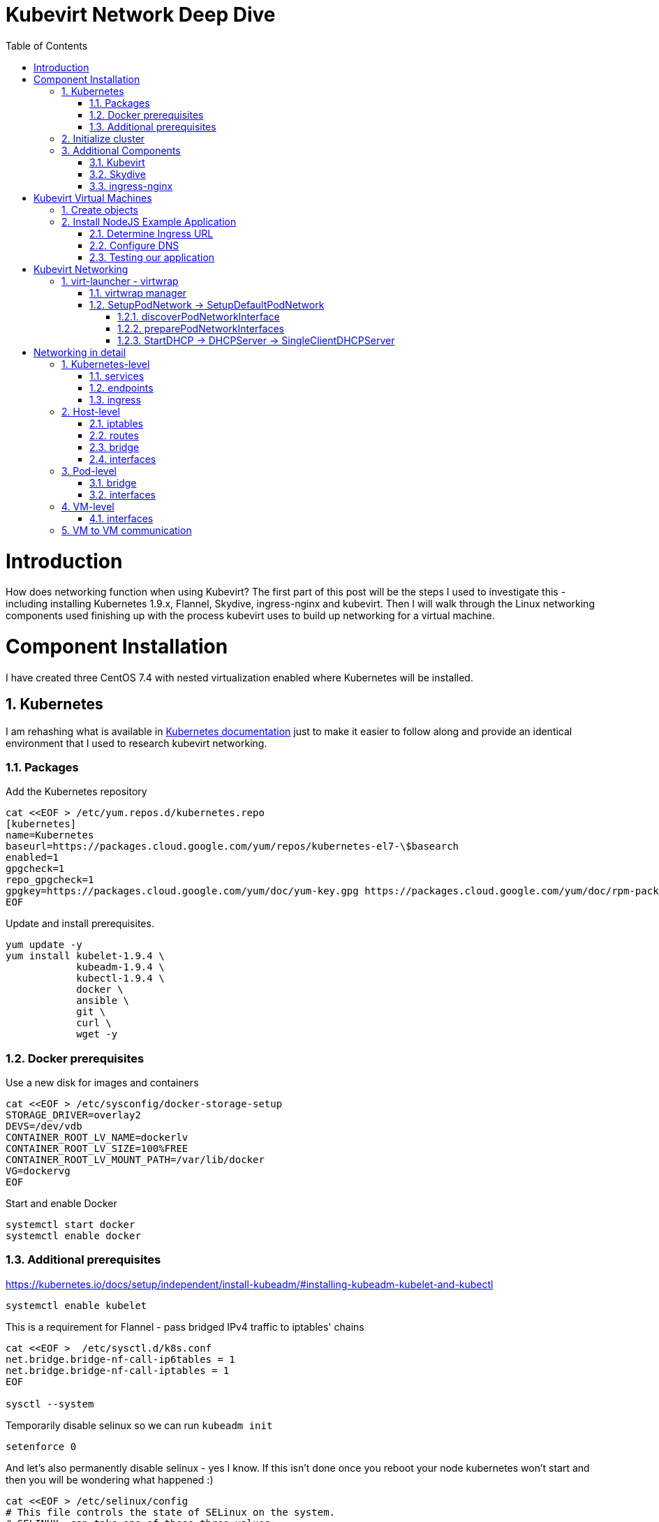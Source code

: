 = Kubevirt Network Deep Dive
ifdef::backend-pdf[]
:doctype: book
:compat-mode!:
:pagenums: :pygments-style: bw :source-highlighter: pygments
:experimental:
:specialnumbered!:
:chapter-label:
endif::[]
:imagesdir: images
:numbered:
:toc:
:toc-placement: preamble
:icons: font
:toclevels: 3
:showtitle:

{empty}


= Introduction

How does networking function when using Kubevirt?
The first part of this post will be the steps I used to investigate
this - including installing Kubernetes 1.9.x, Flannel, Skydive, ingress-nginx and kubevirt.
Then I will walk through the Linux networking components used finishing up
with the process kubevirt uses to build up networking for a virtual machine.


[[install]]
= Component Installation
I have created three CentOS 7.4 with nested virtualization enabled where Kubernetes
will be installed.

== Kubernetes

I am rehashing what is available in https://kubernetes.io/docs/setup/independent/install-kubeadm/[Kubernetes documentation] just to make it easier to follow along and provide an identical environment that
I used to research kubevirt networking.

=== Packages

Add the Kubernetes repository
[source,bash]
----
cat <<EOF > /etc/yum.repos.d/kubernetes.repo
[kubernetes]
name=Kubernetes
baseurl=https://packages.cloud.google.com/yum/repos/kubernetes-el7-\$basearch
enabled=1
gpgcheck=1
repo_gpgcheck=1
gpgkey=https://packages.cloud.google.com/yum/doc/yum-key.gpg https://packages.cloud.google.com/yum/doc/rpm-package-key.gpg
EOF
----

Update and install prerequisites.
[source,bash]
----
yum update -y
yum install kubelet-1.9.4 \
            kubeadm-1.9.4 \
            kubectl-1.9.4 \
            docker \
            ansible \
            git \
            curl \
            wget -y
----

=== Docker prerequisites

Use a new disk for images and containers
[source,bash]
----
cat <<EOF > /etc/sysconfig/docker-storage-setup
STORAGE_DRIVER=overlay2
DEVS=/dev/vdb
CONTAINER_ROOT_LV_NAME=dockerlv
CONTAINER_ROOT_LV_SIZE=100%FREE
CONTAINER_ROOT_LV_MOUNT_PATH=/var/lib/docker
VG=dockervg
EOF
----

Start and enable Docker
[source,bash]
----
systemctl start docker
systemctl enable docker
----


=== Additional prerequisites

https://kubernetes.io/docs/setup/independent/install-kubeadm/#installing-kubeadm-kubelet-and-kubectl

[source,bash]
----
systemctl enable kubelet
----

This is a requirement for Flannel - pass bridged IPv4 traffic to iptables' chains
[source,bash]
----
cat <<EOF >  /etc/sysctl.d/k8s.conf
net.bridge.bridge-nf-call-ip6tables = 1
net.bridge.bridge-nf-call-iptables = 1
EOF

sysctl --system
----

Temporarily disable selinux so we can run `kubeadm init`

[source,bash]
----
setenforce 0
----

And let's also permanently disable selinux - yes I know. If this isn't done
once you reboot your node kubernetes won't start and then you will be wondering
what happened :)

[source,bash]
----
cat <<EOF > /etc/selinux/config
# This file controls the state of SELinux on the system.
# SELINUX= can take one of these three values:
#     enforcing - SELinux security policy is enforced.
#     permissive - SELinux prints warnings instead of enforcing.
#     disabled - No SELinux policy is loaded.
SELINUX=disabled
# SELINUXTYPE= can take one of three two values:
#     targeted - Targeted processes are protected,
#     minimum - Modification of targeted policy. Only selected processes are protected.
#     mls - Multi Level Security protection.
SELINUXTYPE=targeted
EOF
----

== Initialize cluster



Now we are ready to https://kubernetes.io/docs/setup/independent/create-cluster-kubeadm/[create our cluster] starting with the first and only master.
[source,bash]
----
kubeadm init --pod-network-cidr=10.244.0.0/16

...output...

mkdir -p $HOME/.kube
  sudo cp -i /etc/kubernetes/admin.conf $HOME/.kube/config
  sudo chown $(id -u):$(id -g) $HOME/.kube/config
----

There are multiple CNI providers in this example environment just going to use Flannel since
its simple to deploy and configure.

[source,bash]
----
kubectl apply -f https://raw.githubusercontent.com/coreos/flannel/v0.9.1/Documentation/kube-flannel.yml
----

After Flannel is deployed join the nodes to the cluster.
[source,bash]
----
kubeadm join --token 045c1c.04765c236e1bd8da 172.31.50.221:6443 \
             --discovery-token-ca-cert-hash sha256:redacted
----

Once all the nodes have been joined check the status.
[source,bash]
----
$ kubectl get node
NAME                  STATUS    ROLES     AGE       VERSION
km1.virtomation.com   Ready     master    11m       v1.9.4
kn1.virtomation.com   Ready     <none>    10m       v1.9.4
kn2.virtomation.com   Ready     <none>    10m       v1.9.4
----

== Additional Components

=== Kubevirt

The recommended installation method is to use https://github.com/kubevirt/kubevirt-ansible[kubevirt-ansible].
For this example I don't require storage so just deploying using `kubectl create`.

[source,bash]
----
$ kubectl create -f https://github.com/kubevirt/kubevirt/releases/download/v0.4.1/kubevirt.yaml
serviceaccount "kubevirt-apiserver" created

... output ...

customresourcedefinition "offlinevirtualmachines.kubevirt.io" created
----

Let's make sure that all the pods are running.
[source,bash]
----
$ kubectl get pod -n kube-system -l 'kubevirt.io'
NAME                               READY     STATUS    RESTARTS   AGE
virt-api-747745669-62cww           1/1       Running   0          4m
virt-api-747745669-qtn7f           1/1       Running   0          4m
virt-controller-648945bbcb-dfpwm   0/1       Running   0          4m
virt-controller-648945bbcb-tppgx   1/1       Running   0          4m
virt-handler-xlfc2                 1/1       Running   0          4m
virt-handler-z5lsh                 1/1       Running   0          4m
----


=== Skydive

I have used https://github.com/skydive-project/skydive[Skydive] in the past. It is a great tool
to understand the topology of software-defined-networking. The only caveat is that
Skydive doesn't create a complete topology when using Flannel but there
is still a good picture of what is going on. So with that let's install.

[source,bash]
----
kubectl create ns skydive
kubectl create -n skydive -f https://raw.githubusercontent.com/skydive-project/skydive/master/contrib/kubernetes/skydive.yaml
----

Check the status of Skydive agent and analyzer
[source,bash]
----
$ kubectl get pod -n skydive
NAME                                READY     STATUS    RESTARTS   AGE
skydive-agent-5hh8k                 1/1       Running   0          5m
skydive-agent-c29l7                 1/1       Running   0          5m
skydive-analyzer-5db567b4bc-m77kq   2/2       Running   0          5m
----

=== ingress-nginx

To provide external access our example NodeJS application we need to an ingress controller.
For this example we are going to using https://github.com/kubernetes/ingress-nginx/tree/master/deploy[ingress-nginx]

I created a simple script `ingress.sh` that follows the installation documentation for ingress-nginx
with a couple minor modifications:

- Patch the `nginx-configuration` ConfigMap to enable vts status
- Add an additional `containerPort` to the deployment and an additional port to the service.
- Create an ingress to access nginx status page

The script and additional files are available in the github repo listed below.
[source,bash]
----
git clone https://github.com/jcpowermac/kubevirt-network-deepdive
cd kubevirt-network-deepdive/kubernetes/ingress
bash ingress.sh
----

After the script is complete confirm that ingress-nginx pods are running.
[source,bash]
----
$ kubectl get pod -n ingress-nginx
NAME                                        READY     STATUS    RESTARTS   AGE
default-http-backend-55c6c69b88-jpl95       1/1       Running   0          1m
nginx-ingress-controller-85c8787886-vf5tp   1/1       Running   0          1m
----


= Kubevirt Virtual Machines

Now we are at a point where we can deploy our first Kubevirt virtual machines.
These instances are where we will deploy our simple NodeJS and MongoDB application.

== Create objects

Let's create a clean new namespace
[source,bash]
----
$ kubectl create ns nodejs-ex
namespace "nodejs-ex" created
----

The `nodejs-ex.yaml` contains multiple objects.  The definitions for our
two virtual machines - mongodb and nodejs.  Two Kubernetes `Services` and a one Kubernetes
`Ingress` object. These instances will be created as offline virtual machines so after
this has been deployed we will start them up.

[source,bash]
----
$ kubectl create -f https://raw.githubusercontent.com/jcpowermac/kubevirt-network-deepdive/master/kubernetes/nodejs-ex.yaml -n nodejs-ex
offlinevirtualmachine "nodejs" created
offlinevirtualmachine "mongodb" created
service "mongodb" created
service "nodejs" created
ingress "nodejs" created
----

Start the nodejs virtual machine
[source,bash]
----
$ kubectl patch offlinevirtualmachine nodejs --type merge -p '{"spec":{"running":true}}' -n nodejs-ex
offlinevirtualmachine "nodejs" patched
----

Start the mongodb virtual machine
[source,bash]
----
$ kubectl patch offlinevirtualmachine mongodb --type merge -p '{"spec":{"running":true}}' -n nodejs-ex
offlinevirtualmachine "mongodb" patched
----

Review kubevirt virtual machine objects
[source,bash]
----
$ kubectl get ovms -n nodejs-ex
NAME      AGE
mongodb   7m
nodejs    7m

$ kubectl get vms -n nodejs-ex
NAME      AGE
mongodb   4m
nodejs    5m
----

Where is our virtual machines and what is their IP address?
[source,bash]
----
$ kubectl get pod -o wide -n nodejs-ex
NAME                          READY     STATUS    RESTARTS   AGE       IP           NODE
virt-launcher-mongodb-qdpmg   2/2       Running   0          4m        10.244.2.7   kn2.virtomation.com
virt-launcher-nodejs-5r59c    2/2       Running   0          4m        10.244.1.8   kn1.virtomation.com
----
To test virtual machine to virtual machine network connectivity I purposely set the
host where which instance would run by using a `nodeSelector`.

== Install NodeJS Example Application

To quickly deploy our example application ansible playbook and roles
are included in the repository.  Two inventory files need to be modified
before executing `ansible-playbook`. Within `all.yml` change the `analyzers` IP address
to what is listed in the command below.
[source,bash]
----
$ kubectl get endpoints -n skydive
NAME               ENDPOINTS                                                      AGE
skydive-analyzer   10.244.1.2:9200,10.244.1.2:12379,10.244.1.2:8082 + 1 more...   18h
----
And finally use the IP Addresses from the `kubectl get pod -o wide -n nodejs-ex` command (example above)
to modify `inventory/hosts.ini`.

[source,bash]
----
cd kubevirt-network-deepdive/ansible
vim inventory/group_vars/all.yml
vim inventory/hosts.ini

ansible-playbook -i inventory/hosts.ini playbook/main.yml
... output ...
----

=== Determine Ingress URL

First let's find the host.  This is defined within the `Ingress` object.
In this case it is `nodejs.ingress.virtomation.com`.
[source,bash]
----
$ kubectl get ingress -n nodejs-ex
NAME      HOSTS                            ADDRESS   PORTS     AGE
nodejs    nodejs.ingress.virtomation.com             80        22m
----

What are the NodePorts? When deploying ingress-nginx without the modified Service these
NodePorts are random.  For this example they were switched to static for http (30000)
and http-mgmt (32000).

[source,bash]
----
$ kubectl get service ingress-nginx -n ingress-nginx
NAME            TYPE       CLUSTER-IP      EXTERNAL-IP   PORT(S)                                      AGE
ingress-nginx   NodePort   10.110.173.97   <none>        80:30000/TCP,443:30327/TCP,18080:32000/TCP   52m
----

What node is the nginx-ingress controller running on?  This is needed to configure DNS.
[source,bash]
----
$ kubectl get pod -n ingress-nginx -o wide
NAME                                        READY     STATUS    RESTARTS   AGE       IP           NODE
default-http-backend-55c6c69b88-jpl95       1/1       Running   0          53m       10.244.1.3   kn1.virtomation.com
nginx-ingress-controller-85c8787886-vf5tp   1/1       Running   0          53m       10.244.1.4   kn1.virtomation.com
----

=== Configure DNS
In my homelab I am using dnsmasq. To support ingress add the host where the controller is running as
an A record.

[source,bash]
----
[root@dns1 ~]# cat /etc/dnsmasq.d/virtomation.conf
... output ...
address=/km1.virtomation.com/172.31.50.221
address=/kn1.virtomation.com/172.31.50.231
address=/kn2.virtomation.com/172.31.50.232

# Needed for nginx-ingress
address=/.ingress.virtomation.com/172.31.50.231
... output ...
----
Restart dnsmasq for the new config
[source,bash]
----
systemctl restart dnsmasq
----

=== Testing our application

This application uses MongoDB to store the views of the website.  Listing the `count-value`
shows that the database is connected and networking is functioning correctly.
[source,bash]
----
$ curl http://nodejs.ingress.virtomation.com:30000/
<!doctype html>
<html lang="en">

...output...

<p>Page view count:
<span class="code" id="count-value">7</span>
</p>

...output...
----


= Kubevirt Networking

Now that we shown that kubernetes, kubevirt, ingress-nginx and flannel work together how is it accomplished?
First let's go over what is going on in kubevirt specifically.


image::diagram.png[Kubevirt networking]

== virt-launcher - https://github.com/kubevirt/kubevirt/tree/master/pkg/virt-launcher/virtwrap[virtwrap]

virt-launcher is the pod that runs the necessary components instantiate and run a virtual machine.
We are only going to concentrate on the network portion in this post.

=== https://github.com/kubevirt/kubevirt/blob/master/pkg/virt-launcher/virtwrap/manager.go[virtwrap manager]

Before the virtual machine is started the `preStartHook` will run `SetupPodNetwork`.

=== SetupPodNetwork -> https://github.com/kubevirt/kubevirt/blob/master/pkg/virt-launcher/virtwrap/network/network.go[SetupDefaultPodNetwork]

This function calls two functions that are detailed below `discoverPodNetworkInterface`, `preparePodNetworkInterface` and `StartDHCP`

==== https://github.com/kubevirt/kubevirt/blob/master/pkg/virt-launcher/virtwrap/network/network.go[discoverPodNetworkInterface]

This function gathers the following information about the pod interface:

- IP Address
- Routes
- Gateway
- MAC address

This is stored for later use in configuring DHCP.

==== https://github.com/kubevirt/kubevirt/blob/master/pkg/virt-launcher/virtwrap/network/network.go[preparePodNetworkInterfaces]

Once the current details of the pod interface have been stored following operations are performed:

- Delete the IP address from the pod interface
- Set the pod interface down
- Change the pod interface MAC address
- Set the pod interface up
- Create the bridge
- Add the pod interface to the bridge

This will provide libvirt a bridge to use for the virtual machine that will be created.

==== StartDHCP -> DHCPServer -> https://github.com/kubevirt/kubevirt/blob/master/pkg/virt-launcher/virtwrap/network/dhcp/dhcp.go[SingleClientDHCPServer]

This DHCP server only provides a single address to a client in this case the virtual machine that will be started.  The network details - the IP address, gateway, routes, DNS servers and suffixes are taken from the pod which will be served to the virtual machine.

= Networking in detail

Now that we have a clearier picture of kubevirt networking we will continue with the kubernetes objects, pod and virtual machine network details.  Finishing up with two scenarios: virtual machine to virtual machine communication and ingress to virtual machine.

https://thenewstack.io/hackers-guide-kubernetes-networking/

https://events.static.linuxfound.org/sites/events/files/slides/2016%20-%20Linux%20Networking%20explained_0.pdf

bridge fdb show br cni0


== Kubernetes-level

=== services

[source,bash]
----
$ kubectl get services -n nodejs-ex
NAME      TYPE        CLUSTER-IP       EXTERNAL-IP   PORT(S)     AGE
mongodb   ClusterIP   10.108.188.170   <none>        27017/TCP   3h
nodejs    ClusterIP   10.110.233.114   <none>        8080/TCP    3h
----

=== endpoints

Below are the endpoints for the virtual machines that were created above.
[source,bash]
----
$ kubectl get endpoints -n nodejs-ex
NAME      ENDPOINTS          AGE
mongodb   10.244.2.7:27017   1h
nodejs    10.244.1.8:8080    1h
----

=== ingress

[source,bash]
----
$ kubectl get ingress -n nodejs-ex
NAME      HOSTS                            ADDRESS   PORTS     AGE
nodejs    nodejs.ingress.virtomation.com             80        3h
----

== Host-level

=== iptables

https://kubernetes.io/docs/tasks/debug-application-cluster/debug-service/#is-kube-proxy-writing-iptables-rules
[source,bash]
----
[root@kn1 ~]# iptables -n -L -t nat | grep nodejs-ex
KUBE-MARK-MASQ  all  --  10.244.1.8           0.0.0.0/0            /* nodejs-ex/nodejs: */
DNAT       tcp  --  0.0.0.0/0            0.0.0.0/0            /* nodejs-ex/nodejs: */ tcp to:10.244.1.8:8080
KUBE-MARK-MASQ  all  --  10.244.2.7           0.0.0.0/0            /* nodejs-ex/mongodb: */
DNAT       tcp  --  0.0.0.0/0            0.0.0.0/0            /* nodejs-ex/mongodb: */ tcp to:10.244.2.7:27017
KUBE-MARK-MASQ  tcp  -- !10.244.0.0/16        10.108.188.170       /* nodejs-ex/mongodb: cluster IP */ tcp dpt:27017
KUBE-SVC-Z7W465PEPK7G2UVQ  tcp  --  0.0.0.0/0            10.108.188.170       /* nodejs-ex/mongodb: cluster IP */ tcp dpt:27017
KUBE-MARK-MASQ  tcp  -- !10.244.0.0/16        10.110.233.114       /* nodejs-ex/nodejs: cluster IP */ tcp dpt:8080
KUBE-SVC-LATB7COHB4ZMDCEC  tcp  --  0.0.0.0/0            10.110.233.114       /* nodejs-ex/nodejs: cluster IP */ tcp dpt:8080
KUBE-SEP-JOPA2J4R76O5OVH5  all  --  0.0.0.0/0            0.0.0.0/0            /* nodejs-ex/nodejs: */
KUBE-SEP-QD4L7MQHCIVOWZAO  all  --  0.0.0.0/0            0.0.0.0/0            /* nodejs-ex/mongodb: */
----

=== routes
[source,bash]
----
[root@kn1 ~]# ip r
default via 172.31.50.1 dev eth0
10.244.0.0/24 via 10.244.0.0 dev flannel.1 onlink
10.244.1.0/24 dev cni0 proto kernel scope link src 10.244.1.1
10.244.2.0/24 via 10.244.2.0 dev flannel.1 onlink
172.17.0.0/16 dev docker0 proto kernel scope link src 172.17.0.1
172.31.50.0/24 dev eth0 proto kernel scope link src 172.31.50.231
----

=== bridge
[source,bash]
----
[root@kn1 ~]# brctl show
bridge name     bridge id               STP enabled     interfaces
cni0            8000.0a580af40101       no              veth05e4e005
                                                        veth1657737b
                                                        veth25933a54
                                                        vethb4424886
                                                        vethdfd32c87
                                                        vethe3d701e7
                                                        vethed0f8c9a
docker0         8000.0242448313a4       no
----

=== interfaces
[source,bash]
----
[root@kn1 ~]# ip l
1: lo: <LOOPBACK,UP,LOWER_UP> mtu 65536 qdisc noqueue state UNKNOWN mode DEFAULT qlen 1
    link/loopback 00:00:00:00:00:00 brd 00:00:00:00:00:00
2: eth0: <BROADCAST,MULTICAST,UP,LOWER_UP> mtu 1500 qdisc pfifo_fast state UP mode DEFAULT qlen 1000
    link/ether 52:54:00:97:a6:ee brd ff:ff:ff:ff:ff:ff
3: docker0: <NO-CARRIER,BROADCAST,MULTICAST,UP> mtu 1500 qdisc noqueue state DOWN mode DEFAULT
    link/ether 02:42:44:83:13:a4 brd ff:ff:ff:ff:ff:ff
4: flannel.1: <BROADCAST,MULTICAST,UP,LOWER_UP> mtu 1450 qdisc noqueue state UNKNOWN mode DEFAULT
    link/ether ce:4e:fb:41:1d:af brd ff:ff:ff:ff:ff:ff
5: cni0: <BROADCAST,MULTICAST,UP,LOWER_UP> mtu 1450 qdisc noqueue state UP mode DEFAULT qlen 1000
    link/ether 0a:58:0a:f4:01:01 brd ff:ff:ff:ff:ff:ff
6: vethb4424886@if3: <BROADCAST,MULTICAST,UP,LOWER_UP> mtu 1450 qdisc noqueue master cni0 state UP mode DEFAULT
    link/ether 96:80:89:97:86:76 brd ff:ff:ff:ff:ff:ff link-netnsid 0
7: veth1657737b@if3: <BROADCAST,MULTICAST,UP,LOWER_UP> mtu 1450 qdisc noqueue master cni0 state UP mode DEFAULT
    link/ether de:fc:0d:0c:91:31 brd ff:ff:ff:ff:ff:ff link-netnsid 1
8: vethdfd32c87@if3: <BROADCAST,MULTICAST,UP,LOWER_UP> mtu 1450 qdisc noqueue master cni0 state UP mode DEFAULT
    link/ether b6:6c:cf:59:89:2d brd ff:ff:ff:ff:ff:ff link-netnsid 2
9: vethed0f8c9a@if3: <BROADCAST,MULTICAST,UP,LOWER_UP> mtu 1450 qdisc noqueue master cni0 state UP mode DEFAULT
    link/ether 32:02:6d:0a:24:17 brd ff:ff:ff:ff:ff:ff link-netnsid 3
10: veth05e4e005@if3: <BROADCAST,MULTICAST,UP,LOWER_UP> mtu 1450 qdisc noqueue master cni0 state UP mode DEFAULT
    link/ether b6:94:64:09:7c:57 brd ff:ff:ff:ff:ff:ff link-netnsid 4
11: veth25933a54@if3: <BROADCAST,MULTICAST,UP,LOWER_UP> mtu 1450 qdisc noqueue master cni0 state UP mode DEFAULT
    link/ether 82:8a:63:32:8c:0a brd ff:ff:ff:ff:ff:ff link-netnsid 5
12: vethe3d701e7@if3: <BROADCAST,MULTICAST,UP,LOWER_UP> mtu 1450 qdisc noqueue master cni0 state UP mode DEFAULT
    link/ether 96:9a:ac:ec:d1:02 brd ff:ff:ff:ff:ff:ff link-netnsid 6
----

== Pod-level

=== bridge

[source,bash]
----
[root@kn1 ~]# docker ps | grep compute_virt-launcher | awk '{print $1}'
8424fcb0b3da

[root@kn1 ~]# docker exec -it 8424fcb0b3da brctl show
bridge name     bridge id               STP enabled     interfaces
br1             8000.a697da96cf07       no              eth0
                                                        vnet0
----

=== interfaces
[source,bash]
----
[root@kn1 ~]# docker exec -it 8424fcb0b3da ip a
1: lo: <LOOPBACK,UP,LOWER_UP> mtu 65536 qdisc noqueue state UNKNOWN group default qlen 1
    link/loopback 00:00:00:00:00:00 brd 00:00:00:00:00:00
    inet 127.0.0.1/8 scope host lo
       valid_lft forever preferred_lft forever
    inet6 ::1/128 scope host
       valid_lft forever preferred_lft forever
3: eth0@if12: <BROADCAST,MULTICAST,UP,LOWER_UP> mtu 1450 qdisc noqueue master br1 state UP group default
    link/ether a6:97:da:96:cf:07 brd ff:ff:ff:ff:ff:ff link-netnsid 0
    inet6 fe80::a497:daff:fe96:cf07/64 scope link
       valid_lft forever preferred_lft forever
4: br1: <BROADCAST,MULTICAST,UP,LOWER_UP> mtu 1450 qdisc noqueue state UP group default
    link/ether a6:97:da:96:cf:07 brd ff:ff:ff:ff:ff:ff
    inet 169.254.75.86/32 brd 169.254.75.86 scope global br1
       valid_lft forever preferred_lft forever
    inet6 fe80::a497:daff:fe96:cf07/64 scope link
       valid_lft forever preferred_lft forever
5: vnet0: <BROADCAST,MULTICAST,UP,LOWER_UP> mtu 1450 qdisc pfifo_fast master br1 state UNKNOWN group default qlen 1000
    link/ether fe:58:0a:f4:01:08 brd ff:ff:ff:ff:ff:ff
    inet6 fe80::fc58:aff:fef4:108/64 scope link
       valid_lft forever preferred_lft forever
----

== VM-level

=== interfaces
[source,bash]
----
[fedora@nodejs ~]$ ip a
1: lo: <LOOPBACK,UP,LOWER_UP> mtu 65536 qdisc noqueue state UNKNOWN group default qlen 1000
    link/loopback 00:00:00:00:00:00 brd 00:00:00:00:00:00
    inet 127.0.0.1/8 scope host lo
       valid_lft forever preferred_lft forever
    inet6 ::1/128 scope host
       valid_lft forever preferred_lft forever
2: eth0: <BROADCAST,MULTICAST,UP,LOWER_UP> mtu 1500 qdisc fq_codel state UP group default qlen 1000
    link/ether 0a:58:0a:f4:01:08 brd ff:ff:ff:ff:ff:ff
    inet 10.244.1.8/24 brd 10.244.1.255 scope global dynamic eth0
       valid_lft 86299761sec preferred_lft 86299761sec
    inet6 fe80::858:aff:fef4:108/64 scope link
       valid_lft forever preferred_lft forever
----

== VM to VM communication


image::kubevirt-skydive-vm-to-vm.png[vm-to-vm]


Basically this works just like any pod would communicate - with some
added hops.

A packet exits the virtual machine interface to the vnet0 in the pod.
The path continues from the br1 bridge out the pod's eth0 interface.
From there your configured CNI-provider takes over.
